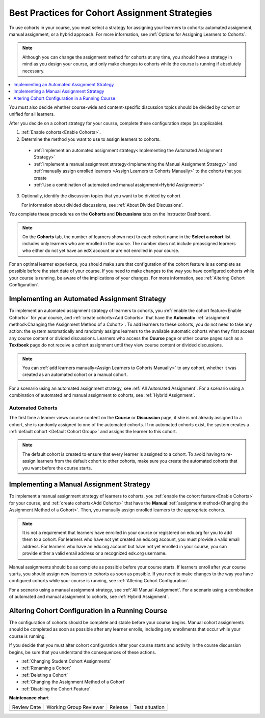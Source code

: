 .. _Best Practices for Cohort Assignment Strategies:

Best Practices for Cohort Assignment Strategies
#################################################

.. tags:: educator, reference

To use cohorts in your course, you must select a strategy for assigning
your learners to cohorts: automated assignment, manual assignment, or a hybrid
approach. For more information, see :ref:`Options for Assigning Learners to
Cohorts`.

.. note:: Although you can change the assignment method for cohorts at any
  time, you should have a strategy in mind as you design your course, and only
  make changes to cohorts while the course is running if absolutely necessary.

.. contents::
  :local:
  :depth: 1

You must also decide whether course-wide and content-specific discussion topics
should be divided by cohort or unified for all learners.

After you decide on a cohort strategy for your course, complete these
configuration steps (as applicable).

#. :ref:`Enable cohorts<Enable Cohorts>`.

#. Determine the method you want to use to assign learners to cohorts.

  * :ref:`Implement an automated assignment strategy<Implementing the Automated
    Assignment Strategy>`

  * :ref:`Implement a manual assignment strategy<Implementing the Manual
    Assignment Strategy>` and :ref:`manually assign enrolled learners <Assign
    Learners to Cohorts Manually>` to the cohorts that you create

  * :ref:`Use a combination of automated and manual assignment<Hybrid
    Assignment>`

3. Optionally, identify the discussion topics that you want to be divided by
   cohort.

   For information about divided discussions, see :ref:`About Divided
   Discussions`.

You complete these procedures on the **Cohorts** and **Discussions** tabs on
the Instructor Dashboard.

.. note:: On the **Cohorts** tab, the number of learners shown next to each
   cohort name in the **Select a cohort** list includes only learners who are
   enrolled in the course. The number does not include preassigned learners
   who either do not yet have an edX account or are not enrolled in your
   course.

For an optimal learner experience, you should make sure that configuration of
the cohort feature is as complete as possible before the start date of your
course. If you need to make changes to the way you have configured cohorts
while your course is running, be aware of the implications of your changes. For
more information, see :ref:`Altering Cohort Configuration`.

.. _Implementing the Automated Assignment Strategy:

***************************************************
Implementing an Automated Assignment Strategy
***************************************************

To implement an automated assignment strategy of learners to cohorts, you
:ref:`enable the cohort feature<Enable Cohorts>` for your course, and
:ref:`create cohorts<Add Cohorts>` that have the **Automatic**
:ref:`assignment method<Changing the Assignment Method of a Cohort>`. To add
learners to these cohorts, you do not need to take any action: the system
automatically and randomly assigns learners to the available automatic cohorts
when they first access any course content or divided discussions. Learners who
access the **Course** page or other course pages such as a **Textbook** page
do not receive a cohort assignment until they view course content or divided
discussions.

.. note:: You can :ref:`add learners manually<Assign Learners to Cohorts Manually>`
    to any cohort, whether it was created as an automated cohort or a
    manual cohort.

For a scenario using an automated assignment strategy, see :ref:`All Automated
Assignment`. For a scenario using a combination of automated and manual
assignment to cohorts, see :ref:`Hybrid Assignment`.

.. _About Auto Cohorts:

=================
Automated Cohorts
=================

The first time a learner views course content on the **Course** or
**Discussion** page, if she is not already assigned to a cohort, she is
randomly assigned to one of the automated cohorts. If no automated cohorts
exist, the system creates a :ref:`default cohort <Default Cohort Group>` and
assigns the learner to this cohort.

.. note:: The default cohort is created to ensure that every learner is
   assigned to a cohort. To avoid having to re-assign learners from the default
   cohort to other cohorts, make sure you create the automated cohorts that you
   want before the course starts.

.. _Implementing the Manual Assignment Strategy:

***************************************************
Implementing a Manual Assignment Strategy
***************************************************

To implement a manual assignment strategy of learners to cohorts, you
:ref:`enable the cohort feature<Enable Cohorts>` for your course, and
:ref:`create cohorts<Add Cohorts>` that have the **Manual** :ref:`assignment
method<Changing the Assignment Method of a Cohort>`. Then, you manually assign
enrolled learners to the appropriate cohorts.

.. note:: It is not a requirement that learners have enrolled in your course
   or registered on edx.org for you to add them to a cohort. For learners who
   have not yet created an edx.org account, you must provide a valid email
   address. For learners who have an edx.org account but have not yet enrolled
   in your course, you can provide either a valid email address or a
   recognized edx.org username.

Manual assignments should be as complete as possible before your course starts.
If learners enroll after your course starts, you should assign new learners to
cohorts as soon as possible. If you need to make changes to the way you have
configured cohorts while your course is running, see :ref:`Altering Cohort
Configuration`.

For a scenario using a manual assignment strategy, see :ref:`All Manual
Assignment`. For a scenario using a combination of automated and manual
assignment to cohorts, see :ref:`Hybrid Assignment`.

.. _Altering Cohort Configuration:

*************************************************
Altering Cohort Configuration in a Running Course
*************************************************

The configuration of cohorts should be complete and stable before your course
begins. Manual cohort assignments should be completed as soon as possible after
any learner enrolls, including any enrollments that occur while your course is
running.

If you decide that you must alter cohort configuration after your course starts
and activity in the course discussion begins, be sure that you understand the
consequences of these actions.

* :ref:`Changing Student Cohort Assignments`
* :ref:`Renaming a Cohort`
* :ref:`Deleting a Cohort`
* :ref:`Changing the Assignment Method of a Cohort`
* :ref:`Disabling the Cohort Feature`


.. seealso::
 

 :ref:`About Learner Cohorts` (concept)

 :ref:`Manage Course Cohorts` (how-to)

**Maintenance chart**

+--------------+-------------------------------+----------------+--------------------------------+
| Review Date  | Working Group Reviewer        |   Release      |Test situation                  |
+--------------+-------------------------------+----------------+--------------------------------+
|              |                               |                |                                |
+--------------+-------------------------------+----------------+--------------------------------+
